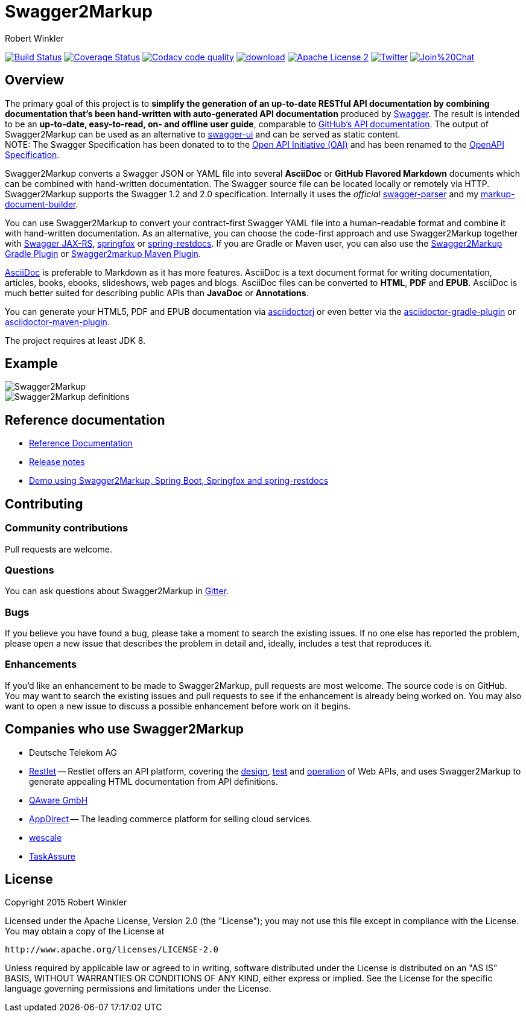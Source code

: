 = Swagger2Markup
:author: Robert Winkler
:hardbreaks:

image:https://travis-ci.org/Swagger2Markup/swagger2markup.svg?branch=master["Build Status", link="https://travis-ci.org/Swagger2Markup/swagger2markup"] image:https://coveralls.io/repos/Swagger2Markup/swagger2markup/badge.svg["Coverage Status", link="https://coveralls.io/r/Swagger2Markup/swagger2markup"] image:https://api.codacy.com/project/badge/grade/498a6a39d7d84ff687546359f58ee18d["Codacy code quality", link="https://www.codacy.com/app/robwin/swagger2markup"] image:https://api.bintray.com/packages/swagger2markup/Maven/swagger2markup/images/download.svg[link="https://bintray.com/swagger2markup/Maven/swagger2markup/_latestVersion"] image:http://img.shields.io/badge/license-ASF2-blue.svg["Apache License 2", link="http://www.apache.org/licenses/LICENSE-2.0.txt"] image:https://img.shields.io/badge/Twitter-rbrtwnklr-blue.svg["Twitter", link="https://twitter.com/rbrtwnklr"] image:https://badges.gitter.im/Join%20Chat.svg[link="https://gitter.im/RobWin/swagger2markup?utm_source=badge&utm_medium=badge&utm_campaign=pr-badge&utm_content=badge"]


== Overview

The primary goal of this project is to *simplify the generation of an up-to-date RESTful API documentation by combining documentation that's been hand-written with auto-generated API documentation* produced by https://github.com/swagger-api[Swagger]. The result is intended to be an *up-to-date, easy-to-read, on- and offline user guide*, comparable to https://developer.github.com/v3/[GitHub's API documentation]. The output of Swagger2Markup can be used as an alternative to https://github.com/swagger-api/swagger-ui[swagger-ui] and can be served as static content.
NOTE: The Swagger Specification has been donated to to the https://openapis.org/[Open API Initiative (OAI)] and has been renamed to the https://github.com/OAI/OpenAPI-Specification[OpenAPI Specification].

Swagger2Markup converts a Swagger JSON or YAML file into several *AsciiDoc* or *GitHub Flavored Markdown* documents which can be combined with hand-written documentation. The Swagger source file can be located locally or remotely via HTTP. Swagger2Markup supports the Swagger 1.2 and 2.0 specification. Internally it uses the _official_ https://github.com/swagger-api/swagger-parser[swagger-parser] and my https://github.com/RobWin/markup-document-builder[markup-document-builder].

You can use Swagger2Markup to convert your contract-first Swagger YAML file into a human-readable format and combine it with hand-written documentation. As an alternative, you can choose the code-first approach and use Swagger2Markup together with https://github.com/swagger-api/swagger-core/wiki/Swagger-Core-JAX-RS-Project-Setup-1.5.X[Swagger JAX-RS], https://github.com/springfox/springfox[springfox] or https://github.com/spring-projects/spring-restdocs[spring-restdocs]. If you are Gradle or Maven user, you can also use the https://github.com/RobWin/swagger2markup-gradle-plugin[Swagger2Markup Gradle Plugin] or https://github.com/redowl/swagger2markup-maven-plugin[Swagger2markup Maven Plugin].

http://asciidoctor.org/docs/asciidoc-writers-guide/[AsciiDoc] is preferable to Markdown as it has more features. AsciiDoc is a text document format for writing documentation, articles, books, ebooks, slideshows, web pages and blogs. AsciiDoc files can be converted to *HTML*, *PDF* and *EPUB*. AsciiDoc is much better suited for describing public APIs than *JavaDoc* or *Annotations*.

You can generate your HTML5, PDF and EPUB documentation via https://github.com/asciidoctor/asciidoctorj[asciidoctorj] or even better via the https://github.com/asciidoctor/asciidoctor-gradle-plugin[asciidoctor-gradle-plugin] or https://github.com/asciidoctor/asciidoctor-maven-plugin[asciidoctor-maven-plugin].

The project requires at least JDK 8.

== Example

image::src/docs/asciidoc/images/Swagger2Markup.PNG[]

image::src/docs/asciidoc/images/Swagger2Markup_definitions.PNG[]

== Reference documentation
- http://swagger2markup.github.io/swagger2markup/1.0.1-SNAPSHOT/[Reference Documentation]
- https://github.com/Swagger2Markup/swagger2markup/blob/master/RELEASENOTES.adoc[Release notes]
- https://github.com/Swagger2Markup/spring-swagger2markup-demo[Demo using Swagger2Markup, Spring Boot, Springfox and spring-restdocs]

== Contributing

=== Community contributions

Pull requests are welcome.

=== Questions
You can ask questions about Swagger2Markup in https://gitter.im/Swagger2Markup/swagger2markup[Gitter].

=== Bugs
If you believe you have found a bug, please take a moment to search the existing issues. If no one else has reported the problem, please open a new issue that describes the problem in detail and, ideally, includes a test that reproduces it.

=== Enhancements
If you’d like an enhancement to be made to Swagger2Markup, pull requests are most welcome. The source code is on GitHub. You may want to search the existing issues and pull requests to see if the enhancement is already being worked on. You may also want to open a new issue to discuss a possible enhancement before work on it begins.

== Companies who use Swagger2Markup

* Deutsche Telekom AG
* https://restlet.com/[Restlet] -- Restlet offers an API platform, covering the https://restlet.com/products/restlet-studio/[design], https://restlet.com/products/dhc/[test] and https://restlet.com/products/apispark/[operation] of Web APIs, and uses Swagger2Markup to generate appealing HTML documentation from API definitions.
* http://www.qaware.de/[QAware GmbH]
* http://www.appdirect.com/[AppDirect] -- The leading commerce platform for selling cloud services.
* http://www.wescale.com[wescale]
* http://taskassure.com[TaskAssure] 

== License

Copyright 2015 Robert Winkler

Licensed under the Apache License, Version 2.0 (the "License"); you may not use this file except in compliance with the License. You may obtain a copy of the License at

    http://www.apache.org/licenses/LICENSE-2.0

Unless required by applicable law or agreed to in writing, software distributed under the License is distributed on an "AS IS" BASIS, WITHOUT WARRANTIES OR CONDITIONS OF ANY KIND, either express or implied. See the License for the specific language governing permissions and limitations under the License.
